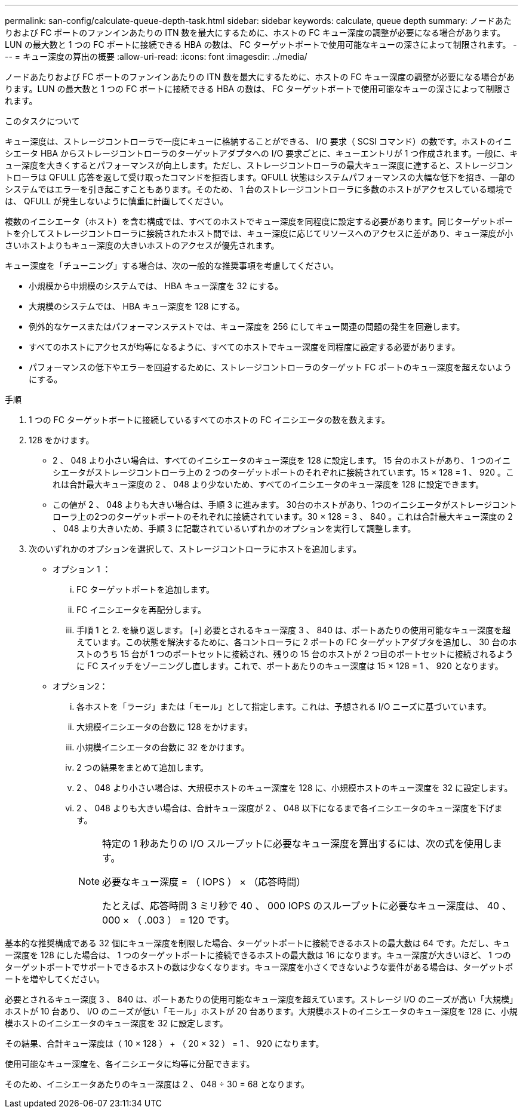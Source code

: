 ---
permalink: san-config/calculate-queue-depth-task.html 
sidebar: sidebar 
keywords: calculate, queue depth 
summary: ノードあたりおよび FC ポートのファンインあたりの ITN 数を最大にするために、ホストの FC キュー深度の調整が必要になる場合があります。LUN の最大数と 1 つの FC ポートに接続できる HBA の数は、 FC ターゲットポートで使用可能なキューの深さによって制限されます。 
---
= キュー深度の算出の概要
:allow-uri-read: 
:icons: font
:imagesdir: ../media/


[role="lead"]
ノードあたりおよび FC ポートのファンインあたりの ITN 数を最大にするために、ホストの FC キュー深度の調整が必要になる場合があります。LUN の最大数と 1 つの FC ポートに接続できる HBA の数は、 FC ターゲットポートで使用可能なキューの深さによって制限されます。

.このタスクについて
キュー深度は、ストレージコントローラで一度にキューに格納することができる、 I/O 要求（ SCSI コマンド）の数です。ホストのイニシエータ HBA からストレージコントローラのターゲットアダプタへの I/O 要求ごとに、キューエントリが 1 つ作成されます。一般に、キュー深度を大きくするとパフォーマンスが向上します。ただし、ストレージコントローラの最大キュー深度に達すると、ストレージコントローラは QFULL 応答を返して受け取ったコマンドを拒否します。QFULL 状態はシステムパフォーマンスの大幅な低下を招き、一部のシステムではエラーを引き起こすこともあります。そのため、 1 台のストレージコントローラに多数のホストがアクセスしている環境では、 QFULL が発生しないように慎重に計画してください。

複数のイニシエータ（ホスト）を含む構成では、すべてのホストでキュー深度を同程度に設定する必要があります。同じターゲットポートを介してストレージコントローラに接続されたホスト間では、キュー深度に応じてリソースへのアクセスに差があり、キュー深度が小さいホストよりもキュー深度の大きいホストのアクセスが優先されます。

キュー深度を「チューニング」する場合は、次の一般的な推奨事項を考慮してください。

* 小規模から中規模のシステムでは、 HBA キュー深度を 32 にする。
* 大規模のシステムでは、 HBA キュー深度を 128 にする。
* 例外的なケースまたはパフォーマンステストでは、キュー深度を 256 にしてキュー関連の問題の発生を回避します。
* すべてのホストにアクセスが均等になるように、すべてのホストでキュー深度を同程度に設定する必要があります。
* パフォーマンスの低下やエラーを回避するために、ストレージコントローラのターゲット FC ポートのキュー深度を超えないようにする。


.手順
. 1 つの FC ターゲットポートに接続しているすべてのホストの FC イニシエータの数を数えます。
. 128 をかけます。
+
** 2 、 048 より小さい場合は、すべてのイニシエータのキュー深度を 128 に設定します。
15 台のホストがあり、 1 つのイニシエータがストレージコントローラ上の 2 つのターゲットポートのそれぞれに接続されています。15 × 128 = 1 、 920 。これは合計最大キュー深度の 2 、 048 より少ないため、すべてのイニシエータのキュー深度を 128 に設定できます。
** この値が 2 、 048 よりも大きい場合は、手順 3 に進みます。
30台のホストがあり、1つのイニシエータがストレージコントローラ上の2つのターゲットポートのそれぞれに接続されています。30 × 128 = 3 、 840 。これは合計最大キュー深度の 2 、 048 より大きいため、手順 3 に記載されているいずれかのオプションを実行して調整します。


. 次のいずれかのオプションを選択して、ストレージコントローラにホストを追加します。
+
** オプション 1 ：
+
... FC ターゲットポートを追加します。
... FC イニシエータを再配分します。
... 手順 1 と 2. を繰り返します。
 [+]
必要とされるキュー深度 3 、 840 は、ポートあたりの使用可能なキュー深度を超えています。この状態を解決するために、各コントローラに 2 ポートの FC ターゲットアダプタを追加し、 30 台のホストのうち 15 台が 1 つのポートセットに接続され、残りの 15 台のホストが 2 つ目のポートセットに接続されるように FC スイッチをゾーニングし直します。これで、ポートあたりのキュー深度は 15 × 128 = 1 、 920 となります。


** オプション2：
+
... 各ホストを「ラージ」または「モール」として指定します。これは、予想される I/O ニーズに基づいています。
... 大規模イニシエータの台数に 128 をかけます。
... 小規模イニシエータの台数に 32 をかけます。
... 2 つの結果をまとめて追加します。
... 2 、 048 より小さい場合は、大規模ホストのキュー深度を 128 に、小規模ホストのキュー深度を 32 に設定します。
... 2 、 048 よりも大きい場合は、合計キュー深度が 2 、 048 以下になるまで各イニシエータのキュー深度を下げます。
+
[NOTE]
====
特定の 1 秒あたりの I/O スループットに必要なキュー深度を算出するには、次の式を使用します。

必要なキュー深度 = （ IOPS ） × （応答時間）

たとえば、応答時間 3 ミリ秒で 40 、 000 IOPS のスループットに必要なキュー深度は、 40 、 000 × （ .003 ） = 120 です。

====






基本的な推奨構成である 32 個にキュー深度を制限した場合、ターゲットポートに接続できるホストの最大数は 64 です。ただし、キュー深度を 128 にした場合は、 1 つのターゲットポートに接続できるホストの最大数は 16 になります。キュー深度が大きいほど、 1 つのターゲットポートでサポートできるホストの数は少なくなります。キュー深度を小さくできないような要件がある場合は、ターゲットポートを増やしてください。

必要とされるキュー深度 3 、 840 は、ポートあたりの使用可能なキュー深度を超えています。ストレージ I/O のニーズが高い「大規模」ホストが 10 台あり、 I/O のニーズが低い「モール」ホストが 20 台あります。大規模ホストのイニシエータのキュー深度を 128 に、小規模ホストのイニシエータのキュー深度を 32 に設定します。

その結果、合計キュー深度は（ 10 × 128 ） + （ 20 × 32 ） = 1 、 920 になります。

使用可能なキュー深度を、各イニシエータに均等に分配できます。

そのため、イニシエータあたりのキュー深度は 2 、 048 ÷ 30 = 68 となります。
